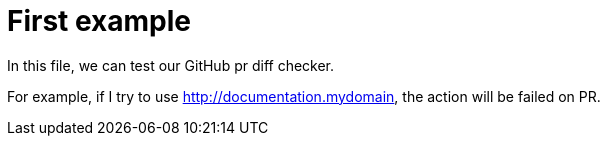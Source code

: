 = First example


In this file, we can test our GitHub pr diff checker.

For example, if I try to use http://documentation.mydomain, the action will be failed on PR.

